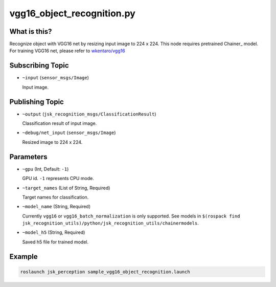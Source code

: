 vgg16_object_recognition.py
===========================


What is this?
-------------

.. image:: ./images/vgg16_object_recognition.png

Recognize object with VGG16 net by resizing input image to 224 x 224.
This node requires pretrained Chainer_ model.
For training VGG16 net, please refer to `wkentaro/vgg16 <https://github.com/wkentaro/vgg16>`_

.. _Chainer:: https://github.com/pfnet/chainer


Subscribing Topic
-----------------

* ``~input`` (``sensor_msgs/Image``)

  Input image.


Publishing Topic
----------------

* ``~output`` (``jsk_recognition_msgs/ClassificationResult``)

  Classification result of input image.

* ``~debug/net_input`` (``sensor_msgs/Image``)

  Resized image to 224 x 224.


Parameters
----------

* ``~gpu`` (Int, Default: ``-1``)

  GPU id. ``-1`` represents CPU mode.

* ``~target_names`` (List of String, Required)

  Target names for classification.

* ``~model_name`` (String, Required)

  Currently ``vgg16`` or ``vgg16_batch_normalization`` is only supported.
  See models in ``$(rospack find jsk_recognition_utils)/python/jsk_recognition_utils/chainermodels``.

* ``~model_h5`` (String, Required)

  Saved h5 file for trained model.


Example
-------

.. code-block:: bash

   roslaunch jsk_perception sample_vgg16_object_recognition.launch

